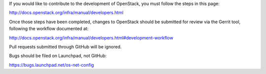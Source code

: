If you would like to contribute to the development of OpenStack,
you must follow the steps in this page:

http://docs.openstack.org/infra/manual/developers.html

Once those steps have been completed, changes to OpenStack
should be submitted for review via the Gerrit tool, following
the workflow documented at:

http://docs.openstack.org/infra/manual/developers.html#development-workflow

Pull requests submitted through GitHub will be ignored.

Bugs should be filed on Launchpad, not GitHub:

https://bugs.launchpad.net/os-net-config
